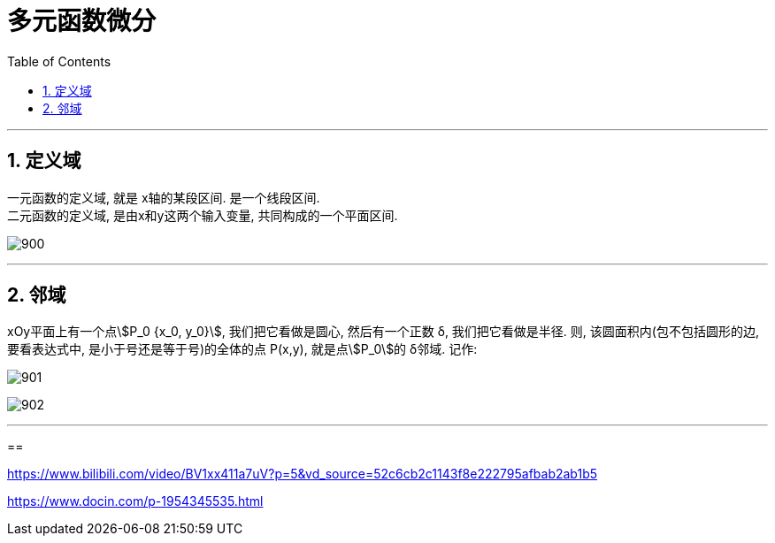 

= 多元函数微分
:toc: left
:toclevels: 3
:sectnums:

---


== 定义域

一元函数的定义域, 就是 x轴的某段区间. 是一个线段区间. +
二元函数的定义域, 是由x和y这两个输入变量, 共同构成的一个平面区间.

image:img/900.png[,]

---

== 邻域

xOy平面上有一个点stem:[P_0 {x_0, y_0}], 我们把它看做是圆心, 然后有一个正数 δ, 我们把它看做是半径. 则, 该圆面积内(包不包括圆形的边, 要看表达式中, 是小于号还是等于号)的全体的点 P(x,y), 就是点stem:[P_0]的 δ邻域. 记作:

image:img/901.png[,]

image:img/902.png[,]

---

==







https://www.bilibili.com/video/BV1xx411a7uV?p=5&vd_source=52c6cb2c1143f8e222795afbab2ab1b5

https://www.docin.com/p-1954345535.html
